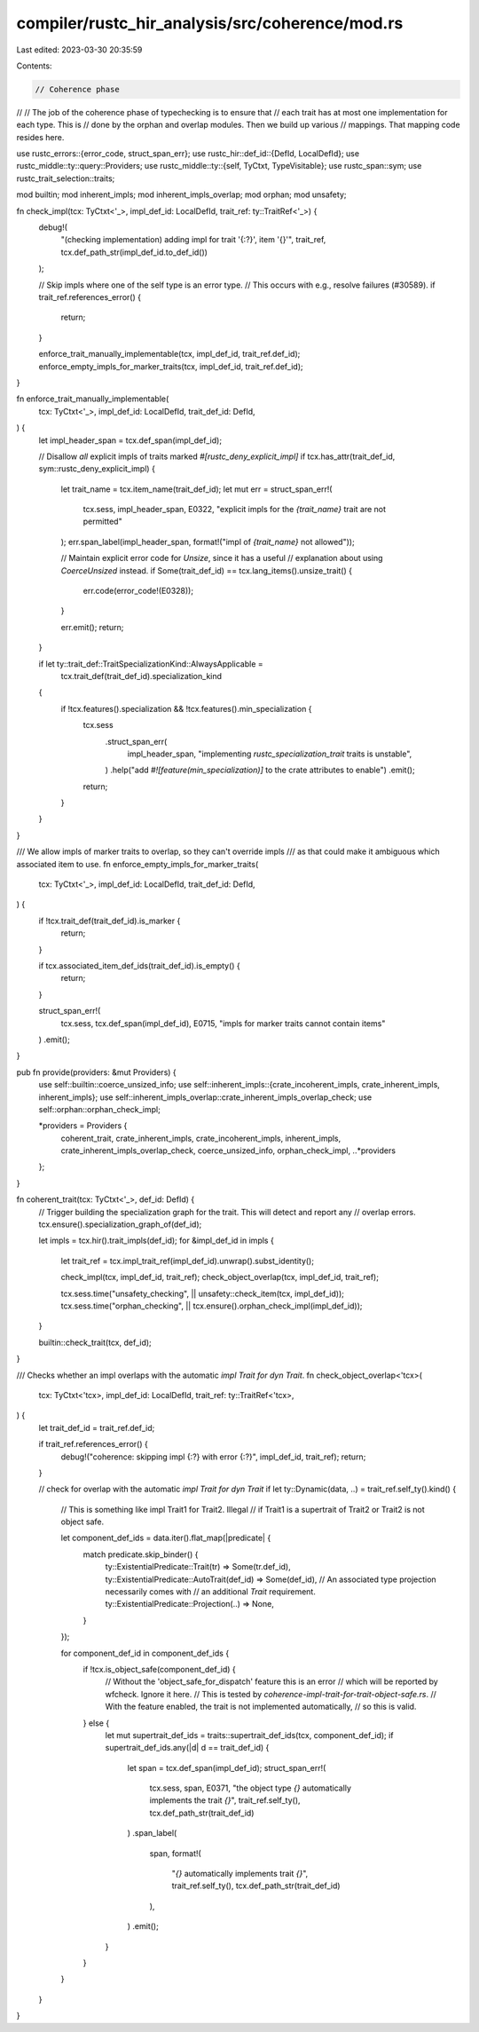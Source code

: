 compiler/rustc_hir_analysis/src/coherence/mod.rs
================================================

Last edited: 2023-03-30 20:35:59

Contents:

.. code-block:: rs

    // Coherence phase
//
// The job of the coherence phase of typechecking is to ensure that
// each trait has at most one implementation for each type. This is
// done by the orphan and overlap modules. Then we build up various
// mappings. That mapping code resides here.

use rustc_errors::{error_code, struct_span_err};
use rustc_hir::def_id::{DefId, LocalDefId};
use rustc_middle::ty::query::Providers;
use rustc_middle::ty::{self, TyCtxt, TypeVisitable};
use rustc_span::sym;
use rustc_trait_selection::traits;

mod builtin;
mod inherent_impls;
mod inherent_impls_overlap;
mod orphan;
mod unsafety;

fn check_impl(tcx: TyCtxt<'_>, impl_def_id: LocalDefId, trait_ref: ty::TraitRef<'_>) {
    debug!(
        "(checking implementation) adding impl for trait '{:?}', item '{}'",
        trait_ref,
        tcx.def_path_str(impl_def_id.to_def_id())
    );

    // Skip impls where one of the self type is an error type.
    // This occurs with e.g., resolve failures (#30589).
    if trait_ref.references_error() {
        return;
    }

    enforce_trait_manually_implementable(tcx, impl_def_id, trait_ref.def_id);
    enforce_empty_impls_for_marker_traits(tcx, impl_def_id, trait_ref.def_id);
}

fn enforce_trait_manually_implementable(
    tcx: TyCtxt<'_>,
    impl_def_id: LocalDefId,
    trait_def_id: DefId,
) {
    let impl_header_span = tcx.def_span(impl_def_id);

    // Disallow *all* explicit impls of traits marked `#[rustc_deny_explicit_impl]`
    if tcx.has_attr(trait_def_id, sym::rustc_deny_explicit_impl) {
        let trait_name = tcx.item_name(trait_def_id);
        let mut err = struct_span_err!(
            tcx.sess,
            impl_header_span,
            E0322,
            "explicit impls for the `{trait_name}` trait are not permitted"
        );
        err.span_label(impl_header_span, format!("impl of `{trait_name}` not allowed"));

        // Maintain explicit error code for `Unsize`, since it has a useful
        // explanation about using `CoerceUnsized` instead.
        if Some(trait_def_id) == tcx.lang_items().unsize_trait() {
            err.code(error_code!(E0328));
        }

        err.emit();
        return;
    }

    if let ty::trait_def::TraitSpecializationKind::AlwaysApplicable =
        tcx.trait_def(trait_def_id).specialization_kind
    {
        if !tcx.features().specialization && !tcx.features().min_specialization {
            tcx.sess
                .struct_span_err(
                    impl_header_span,
                    "implementing `rustc_specialization_trait` traits is unstable",
                )
                .help("add `#![feature(min_specialization)]` to the crate attributes to enable")
                .emit();
            return;
        }
    }
}

/// We allow impls of marker traits to overlap, so they can't override impls
/// as that could make it ambiguous which associated item to use.
fn enforce_empty_impls_for_marker_traits(
    tcx: TyCtxt<'_>,
    impl_def_id: LocalDefId,
    trait_def_id: DefId,
) {
    if !tcx.trait_def(trait_def_id).is_marker {
        return;
    }

    if tcx.associated_item_def_ids(trait_def_id).is_empty() {
        return;
    }

    struct_span_err!(
        tcx.sess,
        tcx.def_span(impl_def_id),
        E0715,
        "impls for marker traits cannot contain items"
    )
    .emit();
}

pub fn provide(providers: &mut Providers) {
    use self::builtin::coerce_unsized_info;
    use self::inherent_impls::{crate_incoherent_impls, crate_inherent_impls, inherent_impls};
    use self::inherent_impls_overlap::crate_inherent_impls_overlap_check;
    use self::orphan::orphan_check_impl;

    *providers = Providers {
        coherent_trait,
        crate_inherent_impls,
        crate_incoherent_impls,
        inherent_impls,
        crate_inherent_impls_overlap_check,
        coerce_unsized_info,
        orphan_check_impl,
        ..*providers
    };
}

fn coherent_trait(tcx: TyCtxt<'_>, def_id: DefId) {
    // Trigger building the specialization graph for the trait. This will detect and report any
    // overlap errors.
    tcx.ensure().specialization_graph_of(def_id);

    let impls = tcx.hir().trait_impls(def_id);
    for &impl_def_id in impls {
        let trait_ref = tcx.impl_trait_ref(impl_def_id).unwrap().subst_identity();

        check_impl(tcx, impl_def_id, trait_ref);
        check_object_overlap(tcx, impl_def_id, trait_ref);

        tcx.sess.time("unsafety_checking", || unsafety::check_item(tcx, impl_def_id));
        tcx.sess.time("orphan_checking", || tcx.ensure().orphan_check_impl(impl_def_id));
    }

    builtin::check_trait(tcx, def_id);
}

/// Checks whether an impl overlaps with the automatic `impl Trait for dyn Trait`.
fn check_object_overlap<'tcx>(
    tcx: TyCtxt<'tcx>,
    impl_def_id: LocalDefId,
    trait_ref: ty::TraitRef<'tcx>,
) {
    let trait_def_id = trait_ref.def_id;

    if trait_ref.references_error() {
        debug!("coherence: skipping impl {:?} with error {:?}", impl_def_id, trait_ref);
        return;
    }

    // check for overlap with the automatic `impl Trait for dyn Trait`
    if let ty::Dynamic(data, ..) = trait_ref.self_ty().kind() {
        // This is something like impl Trait1 for Trait2. Illegal
        // if Trait1 is a supertrait of Trait2 or Trait2 is not object safe.

        let component_def_ids = data.iter().flat_map(|predicate| {
            match predicate.skip_binder() {
                ty::ExistentialPredicate::Trait(tr) => Some(tr.def_id),
                ty::ExistentialPredicate::AutoTrait(def_id) => Some(def_id),
                // An associated type projection necessarily comes with
                // an additional `Trait` requirement.
                ty::ExistentialPredicate::Projection(..) => None,
            }
        });

        for component_def_id in component_def_ids {
            if !tcx.is_object_safe(component_def_id) {
                // Without the 'object_safe_for_dispatch' feature this is an error
                // which will be reported by wfcheck. Ignore it here.
                // This is tested by `coherence-impl-trait-for-trait-object-safe.rs`.
                // With the feature enabled, the trait is not implemented automatically,
                // so this is valid.
            } else {
                let mut supertrait_def_ids = traits::supertrait_def_ids(tcx, component_def_id);
                if supertrait_def_ids.any(|d| d == trait_def_id) {
                    let span = tcx.def_span(impl_def_id);
                    struct_span_err!(
                        tcx.sess,
                        span,
                        E0371,
                        "the object type `{}` automatically implements the trait `{}`",
                        trait_ref.self_ty(),
                        tcx.def_path_str(trait_def_id)
                    )
                    .span_label(
                        span,
                        format!(
                            "`{}` automatically implements trait `{}`",
                            trait_ref.self_ty(),
                            tcx.def_path_str(trait_def_id)
                        ),
                    )
                    .emit();
                }
            }
        }
    }
}


